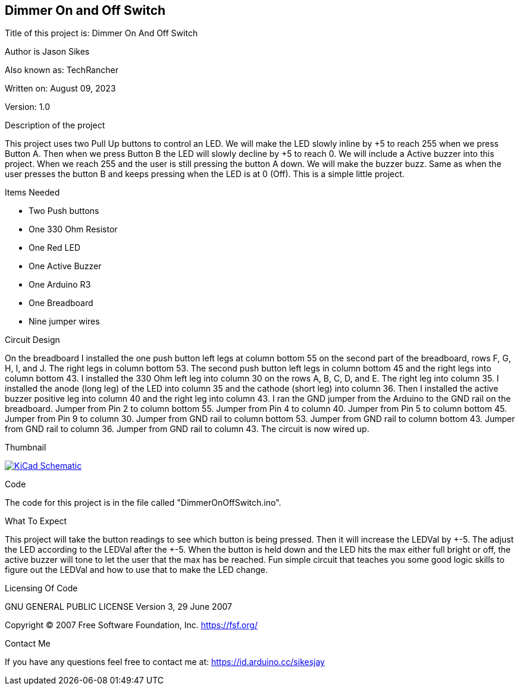 == Dimmer On and Off Switch 

:Project: Dimmer On And Off Switch
:Author: Jason Sikes
:AKA: TechRancher
:Email: https://id.arduino.cc/sikesjay
:Date: August 09, 2023
:Revision: 1.0

Title of this project is: {project}

Author is {author}

Also known as: {aka}

Written on: {date}

Version: {revision}

.Description of the project
This project uses two Pull Up buttons to control an LED. We will make the LED slowly inline by +5 to reach
255 when we press Button A. Then when we press Button B the LED will slowly decline by +5 to reach 0. We
will include a Active buzzer into this project. When we reach 255 and the user is still pressing the 
button A down. We will make the buzzer buzz. Same as when the user presses the button B and keeps pressing
when the LED is at 0 (Off). This is a simple little project.

.Items Needed
* Two Push buttons
* One 330 Ohm Resistor
* One Red LED
* One Active Buzzer
* One Arduino R3 
* One Breadboard
* Nine jumper wires

.Circuit Design
On the breadboard I installed the one push button left legs at column bottom 55 on the second part
of the breadboard, rows F, G, H, I, and J. The right legs in column bottom 53. The second push button
left legs in column bottom 45 and the right legs into column bottom 43. I installed the 330 Ohm 
left leg into column 30 on the rows A, B, C, D, and E. The right leg into column 35. I installed the 
anode (long leg) of the LED into column 35 and the cathode (short leg) into column 36. Then I 
installed the active buzzer positive leg into column 40 and the right leg into column 43. I ran the 
GND jumper from the Arduino to the GND rail on the breadboard. Jumper from Pin 2 to column bottom 55. 
Jumper from Pin 4 to column 40. Jumper from Pin 5 to column bottom 45. Jumper from Pin 9 to column 30. 
Jumper from GND rail to column bottom 53. Jumper from GND rail to column bottom 43. Jumper from 
GND rail to column 36. Jumper from GND rail to column 43. The circuit is now wired up.

.Thumbnail
image:file:///home/jay/Arduino/practiceCode/DimmerOnOffSwitch/circuitLayout.png[
"KiCad Schematic",
link="file:///home/jay/Arduino/practiceCode/DimmerOnOffSwitch/circuitLayout.png"]


.Code
The code for this project is in the file called "DimmerOnOffSwitch.ino".

.What To Expect
This project will take the button readings to see which button is being pressed. Then it will increase
the LEDVal by +-5. The adjust the LED according to the LEDVal after the +-5. When the button is held 
down and the LED hits the max either full bright or off, the active buzzer will tone to let the user 
that the max has be reached. Fun simple circuit that teaches you some good logic skills to figure out
the LEDVal and how to use that to make the LED change.

.Licensing Of Code
GNU GENERAL PUBLIC LICENSE
Version 3, 29 June 2007

Copyright (C) 2007 Free Software Foundation, Inc. <https://fsf.org/>

.Contact Me
If you have any questions feel free to contact me at: {email}